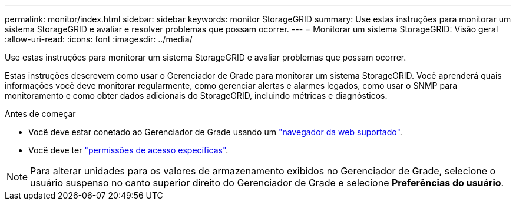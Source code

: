 ---
permalink: monitor/index.html 
sidebar: sidebar 
keywords: monitor StorageGRID 
summary: Use estas instruções para monitorar um sistema StorageGRID e avaliar e resolver problemas que possam ocorrer. 
---
= Monitorar um sistema StorageGRID: Visão geral
:allow-uri-read: 
:icons: font
:imagesdir: ../media/


[role="lead"]
Use estas instruções para monitorar um sistema StorageGRID e avaliar problemas que possam ocorrer.

Estas instruções descrevem como usar o Gerenciador de Grade para monitorar um sistema StorageGRID. Você aprenderá quais informações você deve monitorar regularmente, como gerenciar alertas e alarmes legados, como usar o SNMP para monitoramento e como obter dados adicionais do StorageGRID, incluindo métricas e diagnósticos.

.Antes de começar
* Você deve estar conetado ao Gerenciador de Grade usando um link:../admin/web-browser-requirements.html["navegador da web suportado"].
* Você deve ter link:../admin/admin-group-permissions.html["permissões de acesso específicas"].



NOTE: Para alterar unidades para os valores de armazenamento exibidos no Gerenciador de Grade, selecione o usuário suspenso no canto superior direito do Gerenciador de Grade e selecione *Preferências do usuário*.
